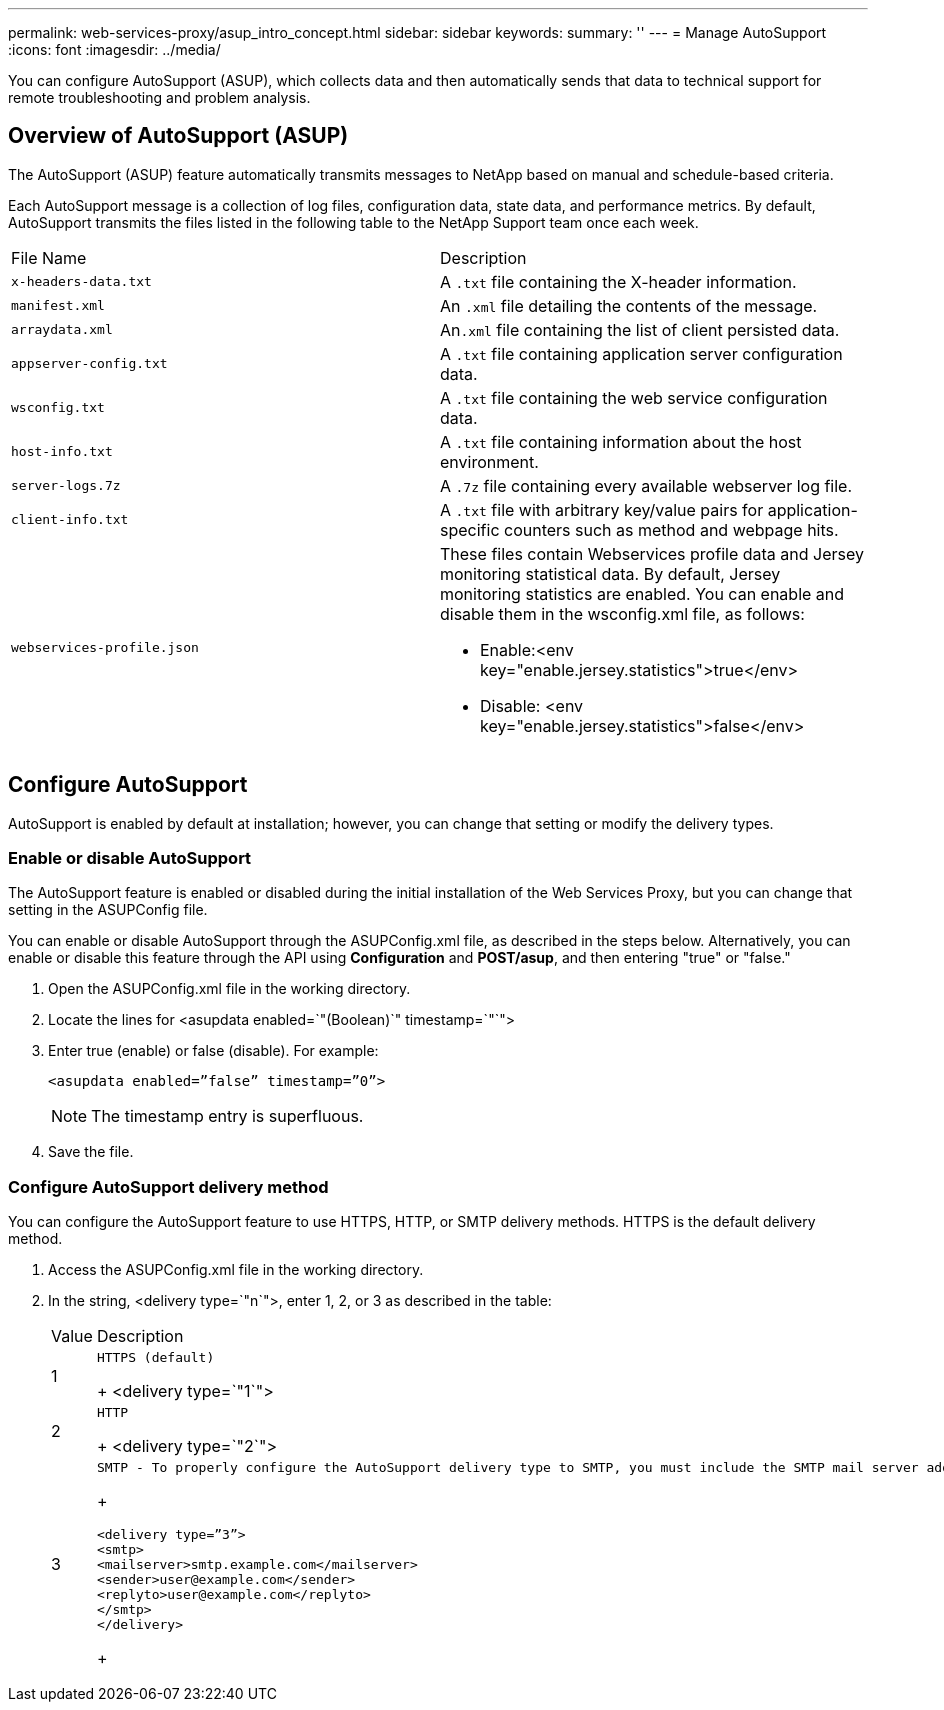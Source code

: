 ---
permalink: web-services-proxy/asup_intro_concept.html
sidebar: sidebar
keywords: 
summary: ''
---
= Manage AutoSupport
:icons: font
:imagesdir: ../media/

[.lead]
You can configure AutoSupport (ASUP), which collects data and then automatically sends that data to technical support for remote troubleshooting and problem analysis.

== Overview of AutoSupport (ASUP)

[.lead]
The AutoSupport (ASUP) feature automatically transmits messages to NetApp based on manual and schedule-based criteria.

Each AutoSupport message is a collection of log files, configuration data, state data, and performance metrics. By default, AutoSupport transmits the files listed in the following table to the NetApp Support team once each week.

|===
| File Name| Description
a|
`x-headers-data.txt`
a|
A `.txt` file containing the X-header information.
a|
`manifest.xml`
a|
An `.xml` file detailing the contents of the message.
a|
`arraydata.xml`
a|
An``.xml`` file containing the list of client persisted data.
a|
`appserver-config.txt`
a|
A `.txt` file containing application server configuration data.
a|
`wsconfig.txt`
a|
A `.txt` file containing the web service configuration data.
a|
`host-info.txt`
a|
A `.txt` file containing information about the host environment.
a|
`server-logs.7z`
a|
A `.7z` file containing every available webserver log file.
a|
`client-info.txt`
a|
A `.txt` file with arbitrary key/value pairs for application-specific counters such as method and webpage hits.
a|
`webservices-profile.json`
a|
These files contain Webservices profile data and Jersey monitoring statistical data. By default, Jersey monitoring statistics are enabled. You can enable and disable them in the wsconfig.xml file, as follows:

* Enable:<env key="enable.jersey.statistics">true</env>
* Disable: <env key="enable.jersey.statistics">false</env>

a|
`jersey-monitoring-statistics.json`
|===

== Configure AutoSupport

[.lead]
AutoSupport is enabled by default at installation; however, you can change that setting or modify the delivery types.

=== Enable or disable AutoSupport

[.lead]
The AutoSupport feature is enabled or disabled during the initial installation of the Web Services Proxy, but you can change that setting in the ASUPConfig file.

You can enable or disable AutoSupport through the ASUPConfig.xml file, as described in the steps below. Alternatively, you can enable or disable this feature through the API using *Configuration* and *POST/asup*, and then entering "true" or "false."

. Open the ASUPConfig.xml file in the working directory.
. Locate the lines for <asupdata enabled=`"(Boolean)`" timestamp=`"`">
. Enter true (enable) or false (disable). For example:
+
----
<asupdata enabled=”false” timestamp=”0”>
----
+
NOTE: The timestamp entry is superfluous.

. Save the file.

=== Configure AutoSupport delivery method

[.lead]
You can configure the AutoSupport feature to use HTTPS, HTTP, or SMTP delivery methods. HTTPS is the default delivery method.

. Access the ASUPConfig.xml file in the working directory.
. In the string, <delivery type=`"n`">, enter 1, 2, or 3 as described in the table:
+
|===
| Value| Description
a|
1
a|
    HTTPS (default)
+
<delivery type=`"1`">
a|
2
a|
    HTTP
+
<delivery type=`"2`">
a|
3
a|
    SMTP - To properly configure the AutoSupport delivery type to SMTP, you must include the SMTP mail server address, along with the sender and recipient user emails, similar to the following example:
+
----
<delivery type=”3”>
<smtp>
<mailserver>smtp.example.com</mailserver>
<sender>user@example.com</sender>
<replyto>user@example.com</replyto>
</smtp>
</delivery>
----
+
|===
